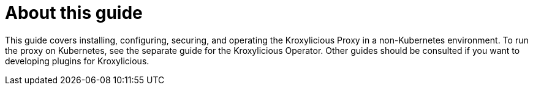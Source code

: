 
[discrete]
= About this guide

This guide covers installing, configuring, securing, and operating the Kroxylicious Proxy in a non-Kubernetes environment.
To run the proxy on Kubernetes, see the separate guide for the Kroxylicious Operator.
Other guides should be consulted if you want to developing plugins for Kroxylicious.